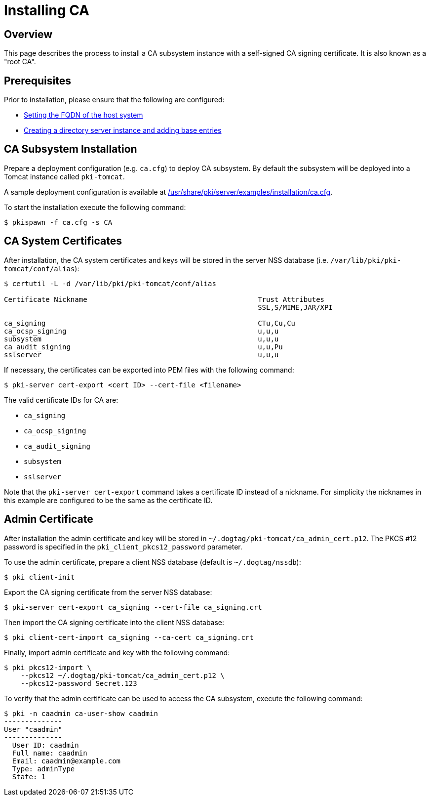// this asciidoc file is converted from Installing_CA.md with needed modifications
//
= Installing CA =

== Overview ==
This page describes the process to install a CA subsystem instance with a self-signed CA signing certificate. It is also known as a "root CA".

== Prerequisites ==
Prior to installation, please ensure that the following are configured:

* link:../others/FQDN_Configuration.adoc[Setting the FQDN of the host system]
* link:../others/Creating_DS_instance.adoc[Creating a directory server instance and adding base entries]

== CA Subsystem Installation ==

Prepare a deployment configuration (e.g. `ca.cfg`) to deploy CA subsystem.
By default the subsystem will be deployed into a Tomcat instance called `pki-tomcat`.

A sample deployment configuration is available at link:../../../base/server/examples/installation/ca.cfg[/usr/share/pki/server/examples/installation/ca.cfg].

To start the installation execute the following command:
```
$ pkispawn -f ca.cfg -s CA
```
== CA System Certificates ==
After installation, the CA system certificates and keys will be stored
in the server NSS database (i.e. `/var/lib/pki/pki-tomcat/conf/alias`):

```
$ certutil -L -d /var/lib/pki/pki-tomcat/conf/alias

Certificate Nickname                                         Trust Attributes
                                                             SSL,S/MIME,JAR/XPI

ca_signing                                                   CTu,Cu,Cu
ca_ocsp_signing                                              u,u,u
subsystem                                                    u,u,u
ca_audit_signing                                             u,u,Pu
sslserver                                                    u,u,u
```

If necessary, the certificates can be exported into PEM files with the following command:
```
$ pki-server cert-export <cert ID> --cert-file <filename>
```

The valid certificate IDs for CA are:

* `ca_signing`
* `ca_ocsp_signing`
* `ca_audit_signing`
* `subsystem`
* `sslserver`

Note that the `pki-server cert-export` command takes a certificate ID instead of a nickname.
For simplicity the nicknames in this example are configured to be the same as the certificate ID.

== Admin Certificate ==

After installation the admin certificate and key will be stored in `~/.dogtag/pki-tomcat/ca_admin_cert.p12`.
The PKCS #12 password is specified in the `pki_client_pkcs12_password` parameter.

To use the admin certificate, prepare a client NSS database (default is `~/.dogtag/nssdb`):

```
$ pki client-init
```
Export the CA signing certificate from the server NSS database:

```
$ pki-server cert-export ca_signing --cert-file ca_signing.crt
```

Then import the CA signing certificate into the client NSS database:

```
$ pki client-cert-import ca_signing --ca-cert ca_signing.crt
```

Finally, import admin certificate and key with the following command:

```
$ pki pkcs12-import \
    --pkcs12 ~/.dogtag/pki-tomcat/ca_admin_cert.p12 \
    --pkcs12-password Secret.123
```

To verify that the admin certificate can be used to access the CA subsystem, execute the following command:

```
$ pki -n caadmin ca-user-show caadmin
--------------
User "caadmin"
--------------
  User ID: caadmin
  Full name: caadmin
  Email: caadmin@example.com
  Type: adminType
  State: 1
```

